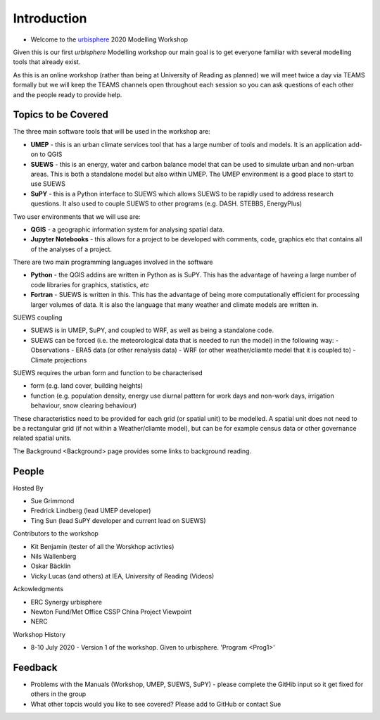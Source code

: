 Introduction
--------------------

- Welcome to the `urbisphere <http://urbisphere.eu/>`_ 2020 Modelling Workshop

Given this is our first *urbisphere* Modelling workshop our main goal is to get everyone familiar with several modelling tools that already exist.

As this is an online workshop (rather than being at University of Reading as planned) we will meet twice a day via TEAMS formally but we will keep the TEAMS channels open throughout each session so you can ask questions of each other and the people ready to provide help.

Topics to be Covered
~~~~~~~~~~~~~~~~~~~~~

The three main software tools that will be used in the workshop are:

- **UMEP** - this is an urban climate services tool that has a large number of tools and models. It is an application add-on to QGIS
- **SUEWS** - this is an energy, water and carbon balance model that can be used to simulate urban and non-urban areas. This is both a standalone model but also within UMEP. The UMEP environment is a good place to start to use SUEWS
- **SuPY** - this is a Python interface to SUEWS which allows SUEWS to be rapidly used to address research questions. It also used to couple SUEWS to other programs (e.g. DASH. STEBBS, EnergyPlus)

Two user environments that we will use are:
 
- **QGIS** -  a geographic information system for analysing spatial data.
- **Jupyter Notebooks** - this allows for a project to be developed with comments, code, graphics etc that contains all of the analyses of a project.

There are two main programming languages involved in the software

- **Python** - the QGIS addins are written in Python as is SuPY. This has the advantage of haveing a large number of code libraries for graphics, statistics, *etc*
- **Fortran** - SUEWS is written in this. This has the advantage of being more computationally efficient for processing larger volumes of data. It is also the language that many weather and climate models are written in.

SUEWS coupling

- SUEWS is in UMEP, SuPY, and coupled to WRF, as well as being a standalone code.
- SUEWS can be forced (i.e. the meteorological data that is needed to run the model) in the following way:
  - Observations
  - ERA5 data (or other renalysis data)
  - WRF (or other weather/cliamte model that it is coupled to)
  - Climate projections

SUEWS requires the urban form and function to be characterised

- form (e.g. land cover, building heights)
- function (e.g. population density, energy use diurnal pattern for work days and non-work days, irrigation behaviour, snow clearing behaviour)

These characteristics need to be provided for each grid (or spatial unit) to be modelled. A spatial unit does not need to be a rectangular grid (if not within a Weather/cliamte model), but can be for example census data or other governance related spatial units. 

The Background <Background> page provides some links to background reading.


People
~~~~~~

Hosted By 

- Sue Grimmond 
- Fredrick Lindberg (lead UMEP developer)
- Ting Sun (lead SuPY developer and current lead on SUEWS)

Contributors to the workshop

- Kit Benjamin (tester of all the Worskhop activties)
- Nils Wallenberg 
- Oskar Bäcklin
- Vicky Lucas (and others) at IEA, University of Reading (Videos)

Ackowledgments

- ERC Synergy urbisphere
- Newton Fund/Met Office CSSP China Project Viewpoint
- NERC

Workshop History

- 8-10 July 2020 - Version 1 of the workshop. Given to urbisphere. 'Program <Prog1>'

Feedback
~~~~~~~~

- Problems with the Manuals (Workshop, UMEP, SUEWS, SuPY) - please complete the GitHib input so it get fixed for others in the group 
- What other topcis would you like to see covered? Please add to GitHub or contact Sue





